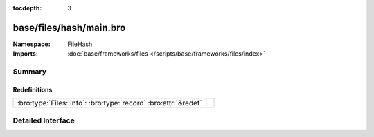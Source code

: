 :tocdepth: 3

base/files/hash/main.bro
========================
.. bro:namespace:: FileHash


:Namespace: FileHash
:Imports: :doc:`base/frameworks/files </scripts/base/frameworks/files/index>`

Summary
~~~~~~~
Redefinitions
#############
============================================================== =
:bro:type:`Files::Info`: :bro:type:`record` :bro:attr:`&redef` 
============================================================== =


Detailed Interface
~~~~~~~~~~~~~~~~~~

